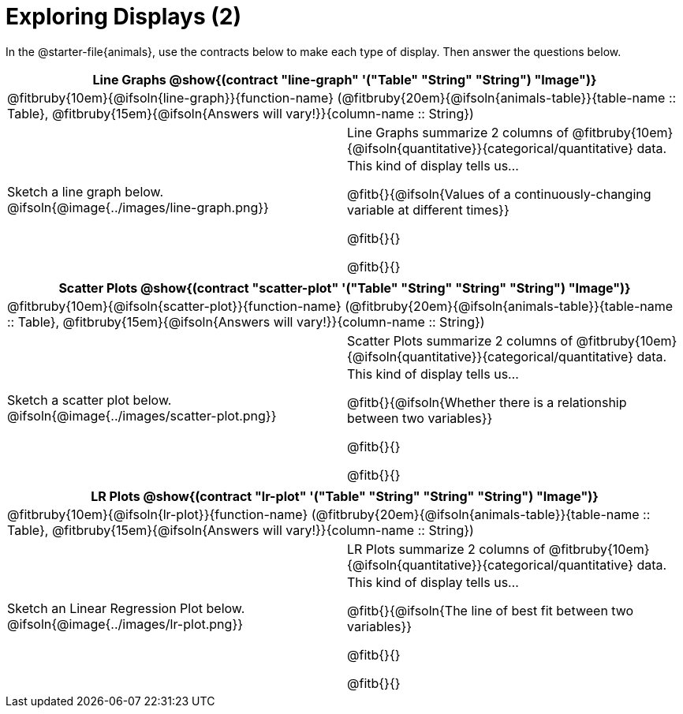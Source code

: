= Exploring Displays (2)

++++
<style>
#content .fitb { margin-top: 0.5ex !important; min-width: 1.5em; }
#content img { max-height: 1.5in !important; display: block; margin: 0 auto; }
td { padding: 0 !important; }
.sectionbody > table > tbody > tr:last-child { min-height: 1.6in; }
</style>
++++

In the @starter-file{animals}, use the contracts below to make each type of display. Then answer the questions below.

[cols="^1a,^1a",stripes="none",options="header"]
|===
2+| Line Graphs @show{(contract "line-graph" '("Table" "String" "String") "Image")}
2+| @fitbruby{10em}{@ifsoln{line-graph}}{function-name} (@fitbruby{20em}{@ifsoln{animals-table}}{table-name {two-colons} Table}, @fitbruby{15em}{@ifsoln{Answers will vary!}}{column-name {two-colons} String})
| Sketch a line graph below.
@ifsoln{@image{../images/line-graph.png}}
|
[cols="1a", stripes="none", frame="none"]
!===
! Line Graphs summarize 2 columns of @fitbruby{10em}{@ifsoln{quantitative}}{categorical/quantitative} data.
! This kind of display tells us...

@fitb{}{@ifsoln{Values of a continuously-changing variable at different times}}

@fitb{}{}

@fitb{}{}

!===
|===

[cols="^1a,^1a",stripes="none",options="header"]
|===
2+| Scatter Plots @show{(contract "scatter-plot" '("Table" "String" "String" "String") "Image")}
2+| @fitbruby{10em}{@ifsoln{scatter-plot}}{function-name} (@fitbruby{20em}{@ifsoln{animals-table}}{table-name {two-colons} Table}, @fitbruby{15em}{@ifsoln{Answers will vary!}}{column-name {two-colons} String})
| Sketch a scatter plot below.
@ifsoln{@image{../images/scatter-plot.png}}
|
[cols="1a", stripes="none", frame="none"]
!===
! Scatter Plots summarize 2 columns of @fitbruby{10em}{@ifsoln{quantitative}}{categorical/quantitative} data.
! This kind of display tells us...

@fitb{}{@ifsoln{Whether there is a relationship between two variables}}

@fitb{}{}

@fitb{}{}

!===
|===


[cols="^1a,^1a",stripes="none",options="header"]
|===
2+| LR Plots @show{(contract "lr-plot" '("Table" "String" "String" "String") "Image")}
2+| @fitbruby{10em}{@ifsoln{lr-plot}}{function-name} (@fitbruby{20em}{@ifsoln{animals-table}}{table-name {two-colons} Table}, @fitbruby{15em}{@ifsoln{Answers will vary!}}{column-name {two-colons} String})
| Sketch an Linear Regression Plot below.
@ifsoln{@image{../images/lr-plot.png}}
|
[cols="1a", stripes="none", frame="none"]
!===
! LR Plots summarize 2 columns of @fitbruby{10em}{@ifsoln{quantitative}}{categorical/quantitative} data.
! This kind of display tells us...

@fitb{}{@ifsoln{The line of best fit between two variables}}

@fitb{}{}

@fitb{}{}

!===
|===

